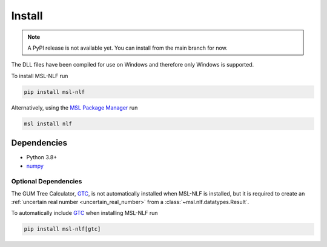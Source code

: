 .. _nlf-install:

=======
Install
=======

.. note::

    A PyPI release is not available yet. You can install from the main branch for now.

The DLL files have been compiled for use on Windows and therefore only
Windows is supported.

To install MSL-NLF run

.. code-block:: console

   pip install msl-nlf

Alternatively, using the `MSL Package Manager`_ run

.. code-block:: console

   msl install nlf

.. _nlf-dependencies:

Dependencies
------------
* Python 3.8+
* numpy_

Optional Dependencies
+++++++++++++++++++++
The GUM Tree Calculator, GTC_, is not automatically installed when MSL-NLF
is installed, but it is required to create an
:ref:`uncertain real number <uncertain_real_number>`
from a :class:`~msl.nlf.datatypes.Result`.

To automatically include GTC_ when installing MSL-NLF run

.. code-block:: console

   pip install msl-nlf[gtc]

.. _MSL Package Manager: https://msl-package-manager.readthedocs.io/en/stable/
.. _numpy: https://www.numpy.org/
.. _GTC: https://gtc.readthedocs.io/en/stable/

